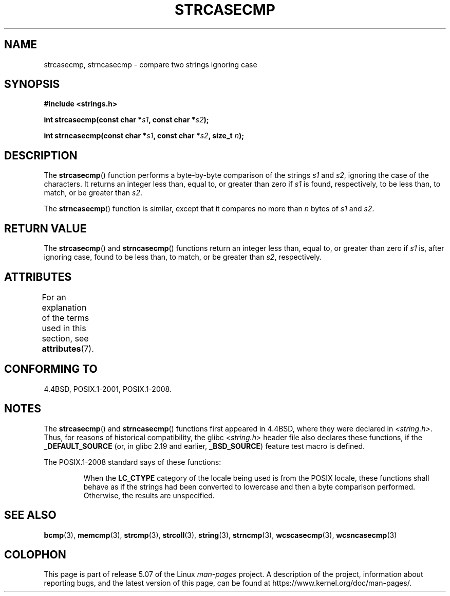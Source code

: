 .\" Copyright 1993 David Metcalfe (david@prism.demon.co.uk)
.\"
.\" %%%LICENSE_START(VERBATIM)
.\" Permission is granted to make and distribute verbatim copies of this
.\" manual provided the copyright notice and this permission notice are
.\" preserved on all copies.
.\"
.\" Permission is granted to copy and distribute modified versions of this
.\" manual under the conditions for verbatim copying, provided that the
.\" entire resulting derived work is distributed under the terms of a
.\" permission notice identical to this one.
.\"
.\" Since the Linux kernel and libraries are constantly changing, this
.\" manual page may be incorrect or out-of-date.  The author(s) assume no
.\" responsibility for errors or omissions, or for damages resulting from
.\" the use of the information contained herein.  The author(s) may not
.\" have taken the same level of care in the production of this manual,
.\" which is licensed free of charge, as they might when working
.\" professionally.
.\"
.\" Formatted or processed versions of this manual, if unaccompanied by
.\" the source, must acknowledge the copyright and authors of this work.
.\" %%%LICENSE_END
.\"
.\" References consulted:
.\"     Linux libc source code
.\"     Lewine's _POSIX Programmer's Guide_ (O'Reilly & Associates, 1991)
.\"     386BSD man pages
.\" Modified Sat Jul 24 18:12:45 1993 by Rik Faith (faith@cs.unc.edu)
.TH STRCASECMP 3  2017-09-15 "" "Linux Programmer's Manual"
.SH NAME
strcasecmp, strncasecmp \- compare two strings ignoring case
.SH SYNOPSIS
.nf
.B #include <strings.h>
.PP
.BI "int strcasecmp(const char *" s1 ", const char *" s2 );
.PP
.BI "int strncasecmp(const char *" s1 ", const char *" s2 ", size_t " n );
.fi
.SH DESCRIPTION
The
.BR strcasecmp ()
function performs a byte-by-byte comparison of the strings
.I s1
and
.IR s2 ,
ignoring the case of the characters.
It returns an integer
less than, equal to, or greater than zero if
.I s1
is found,
respectively, to be less than, to match, or be greater than
.IR s2 .
.PP
The
.BR strncasecmp ()
function is similar, except that it compares
no more than
.I n
bytes of
.IR s1
and
.IR s2 .
.SH RETURN VALUE
The
.BR strcasecmp ()
and
.BR strncasecmp ()
functions return
an integer less than, equal to, or greater than zero if
.I s1
is, after ignoring case, found to be
less than, to match, or be greater than
.IR s2 ,
respectively.
.SH ATTRIBUTES
For an explanation of the terms used in this section, see
.BR attributes (7).
.TS
allbox;
lbw27 lb lb
l l l.
Interface	Attribute	Value
T{
.BR strcasecmp (),
.BR strncasecmp ()
T}	Thread safety	MT-Safe locale
.TE
.SH CONFORMING TO
4.4BSD, POSIX.1-2001, POSIX.1-2008.
.SH NOTES
The
.BR strcasecmp ()
and
.BR strncasecmp ()
functions first appeared in 4.4BSD, where they were declared in
.IR <string.h> .
Thus, for reasons of historical compatibility, the glibc
.I <string.h>
header file also declares these functions, if the
.B _DEFAULT_SOURCE
(or, in glibc 2.19 and earlier,
.BR _BSD_SOURCE )
feature test macro is defined.
.PP
The POSIX.1-2008 standard says of these functions:
.PP
.RS
When the
.B LC_CTYPE
category of the locale being used is from the POSIX locale,
these functions shall behave as if the strings had been converted
to lowercase and then a byte comparison performed.
Otherwise, the results are unspecified.
.RE
.SH SEE ALSO
.BR bcmp (3),
.BR memcmp (3),
.BR strcmp (3),
.BR strcoll (3),
.BR string (3),
.BR strncmp (3),
.BR wcscasecmp (3),
.BR wcsncasecmp (3)
.SH COLOPHON
This page is part of release 5.07 of the Linux
.I man-pages
project.
A description of the project,
information about reporting bugs,
and the latest version of this page,
can be found at
\%https://www.kernel.org/doc/man\-pages/.
